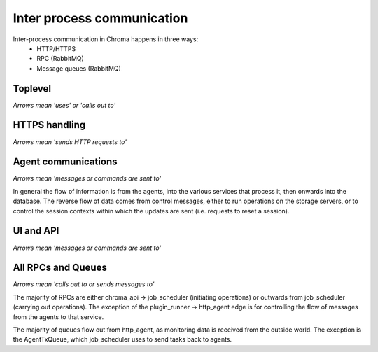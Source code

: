 
Inter process communication
===========================

Inter-process communication in Chroma happens in three ways:
 * HTTP/HTTPS
 * RPC (RabbitMQ)
 * Message queues (RabbitMQ)

Toplevel
--------

*Arrows mean 'uses' or 'calls out to'*

.. graphviz::

    digraph toplevel_dataflow {
        "chroma-manager" -> rabbitmq
        "chroma-manager" -> MySQL
        chroma_cli -> chroma_api -> "chroma-manager"
        chroma_ui -> chroma_api -> "chroma-manager"
        "third party client" -> chroma_api
        "chroma-manager" -> "chroma-agent"
    }



HTTPS handling
--------------

*Arrows mean 'sends HTTP requests to'*

.. graphviz::

    digraph https_dataflow {
            "Nginx (HTTPS)" -> http_agent [label="/agent/"]
            "Nginx (HTTPS)" -> "Nginx (chroma_api)" [label="/api/, /ui/"]
            "chroma-agent" -> "Nginx (HTTPS)" [label="client cert"]
            "Browser (chroma_ui)" -> "Nginx (HTTPS)"
    }



Agent communications
--------------------

*Arrows mean 'messages or commands are sent to'*

.. graphviz::

    digraph agent_dataflow {
            "chroma-agent" -> "Nginx (HTTPS)"
            "Nginx (HTTPS)" -> http_agent
            "Nginx (HTTPS)" -> "chroma-agent"
            http_agent -> "Nginx (HTTPS)"
            http_agent -> lustre_audit -> database
            http_agent -> plugin_runner -> database
            http_agent -> syslog -> database
            http_agent -> job_scheduler
            job_scheduler -> http_agent
            job_scheduler -> database
    }

In general the flow of information is from the agents, into the various services that process it, then
onwards into the database.  The reverse flow of data comes from control messages, either to run operations
on the storage servers, or to control the session contexts within which the updates are sent (i.e. requests
to reset a session).


UI and API
----------

*Arrows mean 'messages or commands are sent to'*

.. graphviz::

    digraph api_dataflow {
            "Browser (chroma_ui)" -> "Nginx (HTTPS)" -> "Nginx (chroma_api)"
            "Nginx (chroma_api)" -> "Nginx (HTTPS)" -> "Browser (chroma_ui)"
            "Nginx (chroma_api)" -> job_scheduler [label="Commands"]
            job_scheduler -> database [label="Writing state changes"]
            job_scheduler -> http_agent [label="Running agent operations"]
            database -> "Nginx (chroma_api)" [label="Displaying status"]
    }



All RPCs and Queues
-------------------

*Arrows mean 'calls out to or sends messages to'*

.. graphviz::

    digraph all_ipc {
       http_agent -> syslog [label="SyslogRxQueue",color=red]
       http_agent -> plugin_runner [label="AgentDaemonQueue",color=red]
       http_agent -> lustre_audit [label="LustreAgentRx",color=red]
       lustre_audit -> job_scheduler [label="NotificationQueue",color=red]
       job_scheduler -> http_agent [label="AgentTxQueue",color=red]
       http_agent -> job_scheduler [label="JobPluginRxQueue",color=red]

       plugin_runner -> http_agent [label="HttpAgentRpc",color=blue]
       job_scheduler -> http_agent [label="HttpAgentRpc",color=blue]
       "Nginx (chroma_api)" -> job_scheduler [label="JobSchedulerRpc",color=blue]
       job_scheduler -> plugin_runner [label="AgentDaemonRpcInterface",color=blue]
       job_scheduler -> plugin_runner [label="ScanDaemonRpcInterface",color=blue]
    }

The majority of RPCs are either chroma_api -> job_scheduler (initiating operations) or
outwards from job_scheduler (carrying out operations).  The exception of the plugin_runner -> http_agent
edge is for controlling the flow of messages from the agents to that service.

The majority of queues flow out from http_agent, as monitoring data is received from the
outside world.  The exception is the AgentTxQueue, which job_scheduler uses to send tasks
back to agents.
